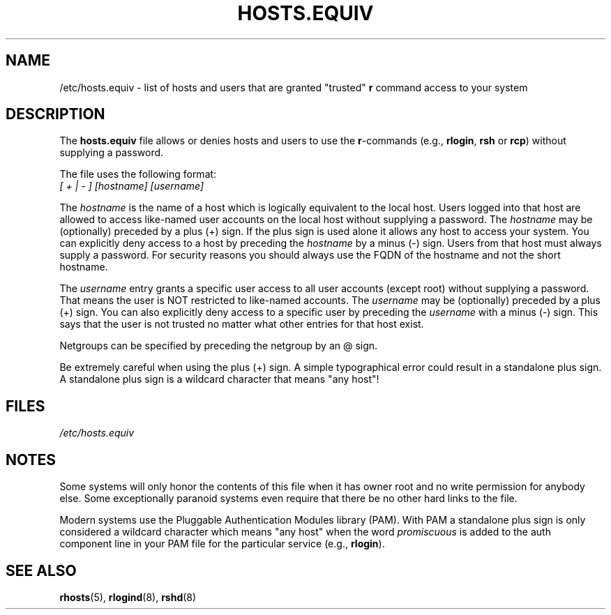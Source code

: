 .\" Copyright (c) 1995 Peter Tobias <tobias@et-inf.fho-emden.de>
.\" This file may be distributed under the GNU General Public License.
.TH HOSTS.EQUIV 5 2003-08-24 "Linux" "Linux Programmer's Manual"
.SH NAME
/etc/hosts.equiv \- list of hosts and users that are granted "trusted"
\fBr\fP command access to your system
.SH DESCRIPTION
The \fBhosts.equiv\fP file allows or denies hosts and users to use
the \fBr\fP-commands (e.g., \fBrlogin\fP, \fBrsh\fP or \fBrcp\fP) without
supplying a password.
.PP
The file uses the following format:
.TP
\fI[ + | \- ]\fP \fI[hostname]\fP \fI[username]\fP
.PP
The \fIhostname\fP is the name of a host which is logically equivalent
to the local host.
Users logged into that host are allowed to access
like-named user accounts on the local host without supplying a password.
The \fIhostname\fP may be (optionally) preceded by a plus (+) sign.
If the plus sign is used alone it allows any host to access your system.
You can explicitly deny access to a host by preceding the \fIhostname\fP
by a minus (\-) sign.
Users from that host must always supply a password.
For security reasons you should always use the FQDN of the hostname and
not the short hostname.
.PP
The \fIusername\fP entry grants a specific user access to all user
accounts (except root) without supplying a password.
That means the
user is NOT restricted to like-named accounts.
The \fIusername\fP may
be (optionally) preceded by a plus (+) sign.
You can also explicitly
deny access to a specific user by preceding the \fIusername\fP with
a minus (\-) sign.
This says that the user is not trusted no matter
what other entries for that host exist.
.PP
Netgroups can be specified by preceding the netgroup by an @ sign.
.PP
Be extremely careful when using the plus (+) sign.
A simple typographical
error could result in a standalone plus sign.
A standalone plus sign is
a wildcard character that means "any host"!
.SH FILES
.I /etc/hosts.equiv
.SH NOTES
Some systems will only honor the contents of this file when it has owner
root and no write permission for anybody else.
Some exceptionally
paranoid systems even require that there be no other hard links to the file.
.PP
Modern systems use the Pluggable Authentication Modules library (PAM).
With PAM a standalone plus sign is only considered a wildcard
character which means "any host" when the word
.I promiscuous
is added to the auth component line in your PAM file for
the particular service
.RB "(e.g., " rlogin ).
.SH "SEE ALSO"
.BR rhosts (5),
.BR rlogind (8),
.BR rshd (8)
